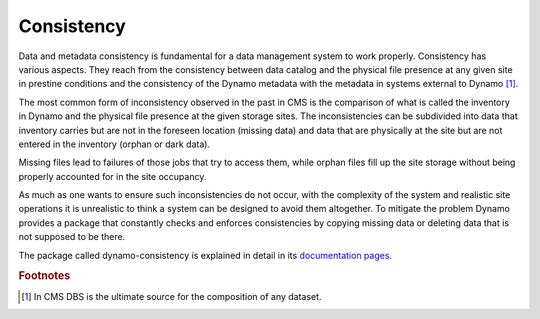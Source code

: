 Consistency
-----------

Data and metadata consistency is fundamental for a data management system to work properly. Consistency has various aspects. They reach from the consistency between data catalog and the physical file presence at any given site in prestine conditions and the consistency of the Dynamo metadata with the metadata in systems external to Dynamo [#]_.

The most common form of inconsistency observed in the past in CMS is the comparison of what is called the inventory in Dynamo and the physical file presence at the given storage sites. The inconsistencies can be subdivided into data that inventory carries but are not in the foreseen location (missing data) and data that are physically at the site but are not entered in the inventory (orphan or dark data).

Missing files lead to failures of those jobs that try to access them, while orphan files fill up the site storage without being properly accounted for in the site occupancy.

As much as one wants to ensure such inconsistencies do not occur, with the complexity of the system and realistic site operations it is unrealistic to think a system can be designed to avoid them altogether. To mitigate the problem Dynamo provides a package that constantly checks and enforces consistencies by copying missing data or deleting data that is not supposed to be there.

The package called dynamo-consistency is explained in detail in its `documentation pages <https://github.com/SmartDataProjects/dynamo-consistency/blob/master/README.rst>`_.

.. rubric:: Footnotes
.. [#] In CMS DBS is the ultimate source for the composition of any dataset.
